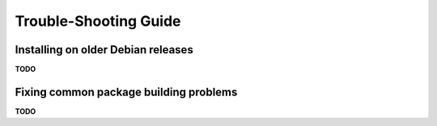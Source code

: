 ========================
 Trouble-Shooting Guide
========================


Installing on older Debian releases
===================================

**TODO**


Fixing common package building problems
=======================================

**TODO**
